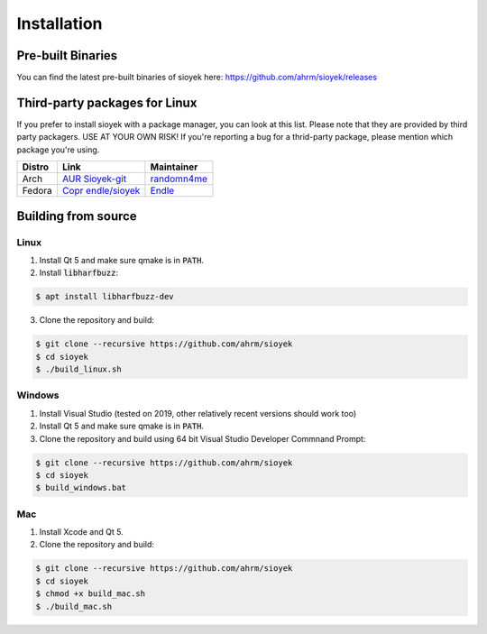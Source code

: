 Installation
============

Pre-built Binaries
------------------
You can find the latest pre-built binaries of sioyek here:
https://github.com/ahrm/sioyek/releases

Third-party packages for Linux
------------------------------
If you prefer to install sioyek with a package manager, you can look at this list.
Please note that they are provided by third party packagers.
USE AT YOUR OWN RISK! If you're reporting a bug for a thrid-party package, please mention which package you're using.

+----------+------------------------------------------------------------------------------+------------------------------------------------+
|   Distro |                                Link                                          |                  Maintainer                    |
+==========+==============================================================================+================================================+
|  Arch    |`AUR Sioyek-git <https://aur.archlinux.org/packages/sioyek-git/>`_            | `randomn4me <https://github.com/randomn4me>`_  |
+----------+------------------------------------------------------------------------------+------------------------------------------------+
|  Fedora  |`Copr endle/sioyek <https://copr.fedorainfracloud.org/coprs/endle/sioyek/>`_  | `Endle <https://github.com/Endle>`_            |
+----------+------------------------------------------------------------------------------+------------------------------------------------+


Building from source
--------------------

Linux
^^^^^

1. Install Qt 5 and make sure qmake is in :code:`PATH`.
2. Install :code:`libharfbuzz`:

.. code-block:: console

    $ apt install libharfbuzz-dev

3. Clone the repository and build:

.. code-block:: console

   $ git clone --recursive https://github.com/ahrm/sioyek
   $ cd sioyek
   $ ./build_linux.sh
   
Windows
^^^^^^^

1. Install Visual Studio (tested on 2019, other relatively recent versions should work too)
2. Install Qt 5 and make sure qmake is in :code:`PATH`.
3. Clone the repository and build using 64 bit Visual Studio Developer Commnand Prompt:

.. code-block:: console

   $ git clone --recursive https://github.com/ahrm/sioyek
   $ cd sioyek
   $ build_windows.bat

Mac
^^^

1. Install Xcode and Qt 5.
2. Clone the repository and build:

.. code-block:: console

   $ git clone --recursive https://github.com/ahrm/sioyek
   $ cd sioyek
   $ chmod +x build_mac.sh
   $ ./build_mac.sh
